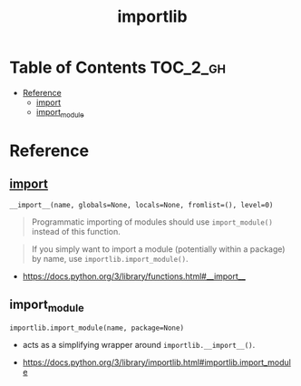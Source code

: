 #+TITLE: importlib

* Table of Contents :TOC_2_gh:
- [[#reference][Reference]]
  - [[#__import__][__import__]]
  - [[#import_module][import_module]]

* Reference
** __import__
: __import__(name, globals=None, locals=None, fromlist=(), level=0)

#+BEGIN_QUOTE
Programmatic importing of modules should use ~import_module()~ instead of this function.
#+END_QUOTE

#+BEGIN_QUOTE
If you simply want to import a module (potentially within a package) by name, use ~importlib.import_module()~.
#+END_QUOTE

:REFERENCES:

- https://docs.python.org/3/library/functions.html#__import__
:END:

** import_module
: importlib.import_module(name, package=None)
- acts as a simplifying wrapper around ~importlib.__import__()~.

:REFERENCES:
- https://docs.python.org/3/library/importlib.html#importlib.import_module
:END:
